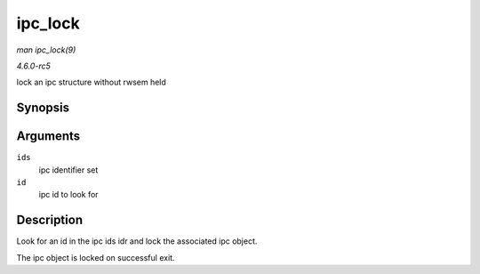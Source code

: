.. -*- coding: utf-8; mode: rst -*-

.. _API-ipc-lock:

========
ipc_lock
========

*man ipc_lock(9)*

*4.6.0-rc5*

lock an ipc structure without rwsem held


Synopsis
========

.. c:function:: struct kern_ipc_perm * ipc_lock( struct ipc_ids * ids, int id )

Arguments
=========

``ids``
    ipc identifier set

``id``
    ipc id to look for


Description
===========

Look for an id in the ipc ids idr and lock the associated ipc object.

The ipc object is locked on successful exit.


.. ------------------------------------------------------------------------------
.. This file was automatically converted from DocBook-XML with the dbxml
.. library (https://github.com/return42/sphkerneldoc). The origin XML comes
.. from the linux kernel, refer to:
..
.. * https://github.com/torvalds/linux/tree/master/Documentation/DocBook
.. ------------------------------------------------------------------------------
